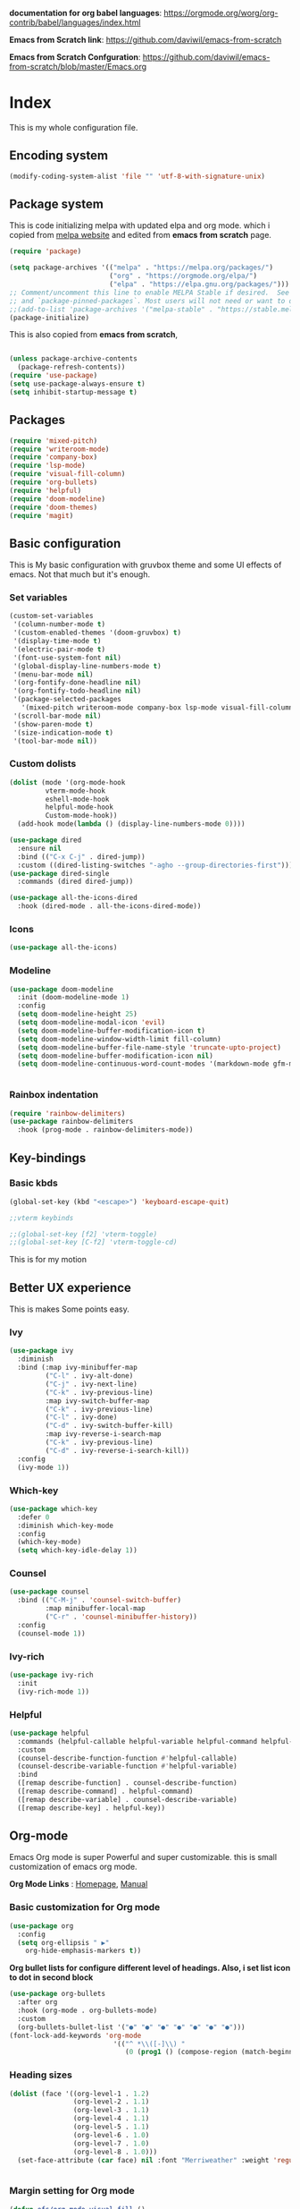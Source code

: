 ﻿#+title New configuration file
#+PROPERTY: header-args:emacs-lisp :tangle /home/vijay/.emacs


*documentation for org babel languages*: [[https://orgmode.org/worg/org-contrib/babel/languages/index.html]]

*Emacs from Scratch link*:
[[https://github.com/daviwil/emacs-from-scratch]]

*Emacs from Scratch Confguration*:
[[https://github.com/daviwil/emacs-from-scratch/blob/master/Emacs.org]] 



* Index 

This is my whole configuration file.

** Encoding system

#+begin_src emacs-lisp
(modify-coding-system-alist 'file "" 'utf-8-with-signature-unix)
#+end_src

** Package system


This is code initializing melpa with updated elpa and org mode. which i copied from [[https://melpa.org/#/getting-started][melpa website]] and edited from *emacs from scratch* page.


#+begin_src emacs-lisp
(require 'package)

(setq package-archives '(("melpa" . "https://melpa.org/packages/")
                         ("org" . "https://orgmode.org/elpa/")
                         ("elpa" . "https://elpa.gnu.org/packages/")))
;; Comment/uncomment this line to enable MELPA Stable if desired.  See `package-archive-priorities`
;; and `package-pinned-packages`. Most users will not need or want to do this.
;;(add-to-list 'package-archives '("melpa-stable" . "https://stable.melpa.org/packages/") t)
(package-initialize)
#+end_src

This is also copied from *emacs from scratch*,

#+begin_src emacs-lisp

(unless package-archive-contents
  (package-refresh-contents))
(require 'use-package)
(setq use-package-always-ensure t)
(setq inhibit-startup-message t)

#+end_src

** Packages

#+begin_src emacs-lisp
(require 'mixed-pitch)
(require 'writeroom-mode)
(require 'company-box)
(require 'lsp-mode)
(require 'visual-fill-column)
(require 'org-bullets)
(require 'helpful)
(require 'doom-modeline)
(require 'doom-themes)
(require 'magit)
#+end_src
** Basic configuration

This is My basic configuration with gruvbox theme and some UI effects of emacs. Not that much but it's  enough.

*** Set variables

#+begin_src emacs-lisp
(custom-set-variables
 '(column-number-mode t)
 '(custom-enabled-themes '(doom-gruvbox) t)
 '(display-time-mode t)
 '(electric-pair-mode t)
 '(font-use-system-font nil)
 '(global-display-line-numbers-mode t)
 '(menu-bar-mode nil)
 '(org-fontify-done-headline nil)
 '(org-fontify-todo-headline nil)
 '(package-selected-packages
   '(mixed-pitch writeroom-mode company-box lsp-mode visual-fill-column org-bullets helpful doom-modeline doom-themes magit))
 '(scroll-bar-mode nil)
 '(show-paren-mode t)
 '(size-indication-mode t)
 '(tool-bar-mode nil))
#+end_src
*** Custom dolists

#+begin_src emacs-lisp
(dolist (mode '(org-mode-hook
		 vterm-mode-hook
		 eshell-mode-hook
		 helpful-mode-hook
		 Custom-mode-hook))
  (add-hook mode(lambda () (display-line-numbers-mode 0))))

(use-package dired
  :ensure nil
  :bind (("C-x C-j" . dired-jump))
  :custom ((dired-listing-switches "-agho --group-directories-first")))
(use-package dired-single
  :commands (dired dired-jump))

(use-package all-the-icons-dired
  :hook (dired-mode . all-the-icons-dired-mode))

#+end_src

*** Icons
#+begin_src emacs-lisp
(use-package all-the-icons)
#+end_src

*** Modeline

#+begin_src emacs-lisp
(use-package doom-modeline
  :init (doom-modeline-mode 1)
  :config
  (setq doom-modeline-height 25)
  (setq doom-modeline-modal-icon 'evil)
  (setq doom-modeline-buffer-modification-icon t)
  (setq doom-modeline-window-width-limit fill-column)
  (setq doom-modeline-buffer-file-name-style 'truncate-upto-project)
  (setq doom-modeline-buffer-modification-icon nil)
  (setq doom-modeline-continuous-word-count-modes '(markdown-mode gfm-mode org-mode)))


#+end_src

*** Rainbox indentation

#+begin_src emacs-lisp
(require 'rainbow-delimiters)
(use-package rainbow-delimiters
  :hook (prog-mode . rainbow-delimiters-mode))
#+end_src

** Key-bindings
*** Basic kbds 

#+begin_src emacs-lisp
(global-set-key (kbd "<escape>") 'keyboard-escape-quit)
#+end_src

#+begin_src emacs-lisp
;;vterm keybinds

;;(global-set-key [f2] 'vterm-toggle)
;;(global-set-key [C-f2] 'vterm-toggle-cd)

#+end_src


This is for my motion



** Better UX experience

This is makes Some points easy.

*** Ivy

#+begin_src emacs-lisp
(use-package ivy
  :diminish
  :bind (:map ivy-minibuffer-map
         ("C-l" . ivy-alt-done)
         ("C-j" . ivy-next-line)
         ("C-k" . ivy-previous-line)
         :map ivy-switch-buffer-map
         ("C-k" . ivy-previous-line)
         ("C-l" . ivy-done)
         ("C-d" . ivy-switch-buffer-kill)
         :map ivy-reverse-i-search-map
         ("C-k" . ivy-previous-line)
         ("C-d" . ivy-reverse-i-search-kill))
  :config
  (ivy-mode 1))

#+end_src

*** Which-key

#+begin_src emacs-lisp
(use-package which-key
  :defer 0
  :diminish which-key-mode
  :config
  (which-key-mode)
  (setq which-key-idle-delay 1))
#+end_src

*** Counsel

#+begin_src emacs-lisp
(use-package counsel
  :bind (("C-M-j" . 'counsel-switch-buffer)
         :map minibuffer-local-map
         ("C-r" . 'counsel-minibuffer-history))
  :config
  (counsel-mode 1))
#+end_src

*** Ivy-rich

#+begin_src emacs-lisp
(use-package ivy-rich
  :init
  (ivy-rich-mode 1))

#+end_src

*** Helpful

#+begin_src emacs-lisp
(use-package helpful
  :commands (helpful-callable helpful-variable helpful-command helpful-key)
  :custom
  (counsel-describe-function-function #'helpful-callable)
  (counsel-describe-variable-function #'helpful-variable)
  :bind
  ([remap describe-function] . counsel-describe-function)
  ([remap describe-command] . helpful-command)
  ([remap describe-variable] . counsel-describe-variable)
  ([remap describe-key] . helpful-key))

#+end_src

** Org-mode

Emacs Org mode is super Powerful and super customizable. this is small customization of emacs org mode.

*Org Mode Links* : [[https://orgmode.org/][Homepage]], [[https://orgmode.org/manual/][Manual]] 

*** Basic customization for Org mode

#+begin_src emacs-lisp
(use-package org
  :config
  (setq org-ellipsis " ▶"
	org-hide-emphasis-markers t))

#+end_src

*Org bullet lists for configure different level of headings. Also, i set list icon to dot in second block*

#+begin_src emacs-lisp
(use-package org-bullets
  :after org
  :hook (org-mode . org-bullets-mode)
  :custom
  (org-bullets-bullet-list '("●" "●" "●" "●" "●" "●" "●")))
(font-lock-add-keywords 'org-mode
                          '(("^ *\\([-]\\) "
                             (0 (prog1 () (compose-region (match-beginning 1) (match-end 1) "○"))))))

#+end_src

*** Heading sizes

#+begin_src emacs-lisp
(dolist (face '((org-level-1 . 1.2)
                (org-level-2 . 1.1)
                (org-level-3 . 1.1)
                (org-level-4 . 1.1)
                (org-level-5 . 1.1)
                (org-level-6 . 1.0)
                (org-level-7 . 1.0)
                (org-level-8 . 1.0)))
  (set-face-attribute (car face) nil :font "Merriweather" :weight 'regular :height (cdr face)))


#+end_src
*** Margin setting for Org mode


#+begin_src emacs-lisp
(defun efs/org-mode-visual-fill ()
  (setq visual-fill-column-width 100
        visual-fill-column-center-text t)
  (visual-fill-column-mode 1)
  (visual-line-mode 1)
  (variable-pitch-mode 1)
  (org-indent-mode 1)
  (writeroom-mode 1)
  (electric-pair-mode 0))

(use-package visual-fill-column
  :hook '((org-mode . efs/org-mode-visual-fill)))
(global-set-key (kbd "<escape>") 'keyboard-escape-quit)

#+end_src

*** Font setting for Org mode

#+begin_src emacs-lisp
(use-package mixed-pitch
  :hook
  ;; If you want it in all text modes:
  (text-mode . mixed-pitch-mode)
  :config
  (set-face-attribute 'default nil :font "JetBrainsMono NF" :height 110)
  (set-face-attribute 'fixed-pitch nil :font "JetBrainsMono NF")
  (set-face-attribute 'variable-pitch nil :font "Merriweather" :height 120))

#+end_src

*** Emacs-Org-Babel language support

This is give way to use language in emacs org mode for execution.

 #+begin_src emacs-lisp

 #+end_src

*** Tangle automation
This block help me to tangle automatically everytime i save this file.

 #+begin_src emacs-lisp
(defun efs/org-babel-tangle-config ()
  (when (string-equal (buffer-file-name)
                      (expand-file-name "/home/vijay/.myfiles/emacs.org"))
    ;; Dynamic scoping to the rescue
    (let ((org-confirm-babel-evaluate nil))
      (org-babel-tangle))))

(add-hook 'org-mode-hook (lambda () (add-hook 'after-save-hook #'efs/org-babel-tangle-config)))

 #+end_src

*** LaTeX Preview inside org

Well, First you need *dvipng*  from package manager and also, *texlive-extra*. This will help to produce Latex png files.

Techniqly, i can use imagemagick and i always have that but i think that's too big for such task.

#+begin_src emacs-lisp
(setq org-latex-create-formula-image-program 'dvipng)
(plist-put org-format-latex-options :scale 2)
#+end_src
*** Some ideas 

- Check This webiste for imformation about latex and that stuff https://lucidmanager.org/productivity/ricing-org-mode/
- [X]  Also check This bullets 
     (setq org-bullets-bullet-list '("☯" "○" "✸" "✿" "~"))



This is not it. Org mode is much more
** LSP

*** LSP- configuration
#+begin_src emacs-lisp
(use-package lsp-mode
  :commands (lsp lsp-deferred)
  :init
  (setq lsp-keymap-prefix "C-c l")  ;; Or 'C-l', 's-l'
  :config
  (lsp-enable-which-key-integration t))
#+end_src




*** Language configuration

***** CSS

#+begin_src emacs-lisp
(use-package css-mode
  :mode "\\.css\\'"
  :hook (css-mode . lsp-deferred)
  :config
  (setq css-indent-level 4))

#+end_src

***** HTML

#+begin_src emacs-lisp
;;(use-package html-mode
;;  :hook (html-mode . lsp-deferred))
#+end_src
***** Python

#+begin_src emacs-lisp
  (use-package python-mode
    :ensure nil
    :hook (python-mode . lsp-deferred))

  ;;(setq python-shell-interpreter "jupyter"
  ;;      python-shell-interpreter-args "console --simple-prompt"
  ;;      python-shell-prompt-detect-failure-warning nil)
  ;(add-to-list 'python-shell-completion-native-disabled-interpreters
  ;             "jupyter")
  ;; … .  You can change
  ;; your default interpreter and commandline arguments by setting the
  ;;python-shell-interpreter' and ;;python-shell-interpreter-args'
  ;; variables.  This example enables IPython globally:
  (setq python-shell-interpreter "python3.9")
  (setq python-shell-interpreter-args "-i")


  ;;(add-hook 'python-mode-hook 'py-autopep8-enable-on-save)

  ;;(setq py-autopep8-options '("--max-line-length=100"))

#+end_src

*** Company

#+begin_src emacs-lisp
(use-package company
  :after lsp-mode
  :hook '((lsp-mode . company-mode)
	  (prog-mode . company-mode))
  :bind (:map company-active-map
         ("<tab>" . company-complete-selection))
        (:map lsp-mode-map
         ("<tab>" . company-indent-or-complete-common))
  :custom
  (company-minimum-prefix-length 1)
  (company-idle-delay 0.0))
(use-package company-box
  :hook (company-mode . company-box-mode))


#+end_src

** Structural Templates

This is structural for creating source blocks in org mode, this list will give idea... 

- py -- src python 
- el -- src emacs-lisp 
- sh -- src shell
- a -- export ascii 
- c -- center
- C -- comment) 
- e -- example 
- E -- export 
- h -- export html
- l -- export latex 
- q -- quote
- s -- src
- v -- verse


 #+begin_src emacs-lisp
(with-eval-after-load 'org
  ;; This is needed as of Org 9.2
  (require 'org-tempo)

  (add-to-list 'org-structure-template-alist '("sh" . "src shell"))
  (add-to-list 'org-structure-template-alist '("el" . "src emacs-lisp"))
  (add-to-list 'org-structure-template-alist '("py" . "src python")))
#+end_src


** Other Modes settings

*** Markdown setting

#+begin_src emacs-lisp
;;here setting of markdown


#+end_src


** Terminal

*** Term-mode

*vterm github page*:
[[https://github.com/akermu/emacs-libvterm]]

*Eshell Official page*:
[[https://www.gnu.org/software/emacs/manual/html_mono/eshell.html]]

I'm using vterm but i just congiguring Eshell

#+begin_src emacs-lisp
(defun efs/configure-eshell ()
  ;; Save command history when commands are entered
  (add-hook 'eshell-pre-command-hook 'eshell-save-some-history)

  ;; Truncate buffer for performance
  (add-to-list 'eshell-output-filter-functions 'eshell-truncate-buffer)
  (setq eshell-history-size         10000
        eshell-buffer-maximum-lines 10000
        eshell-hist-ignoredups t
        eshell-scroll-to-bottom-on-input t))

(use-package eshell-git-prompt
  :after eshell)

(use-package eshell
  :hook (eshell-first-time-mode . efs/configure-eshell)
  :config

  (with-eval-after-load 'esh-opt
    (setq eshell-destroy-buffer-when-process-dies t)
    (setq eshell-visual-commands '("htop" "zsh" "vim")))

  (eshell-git-prompt-use-theme 'robbyrussell))
#+end_src
* Other 
ff
